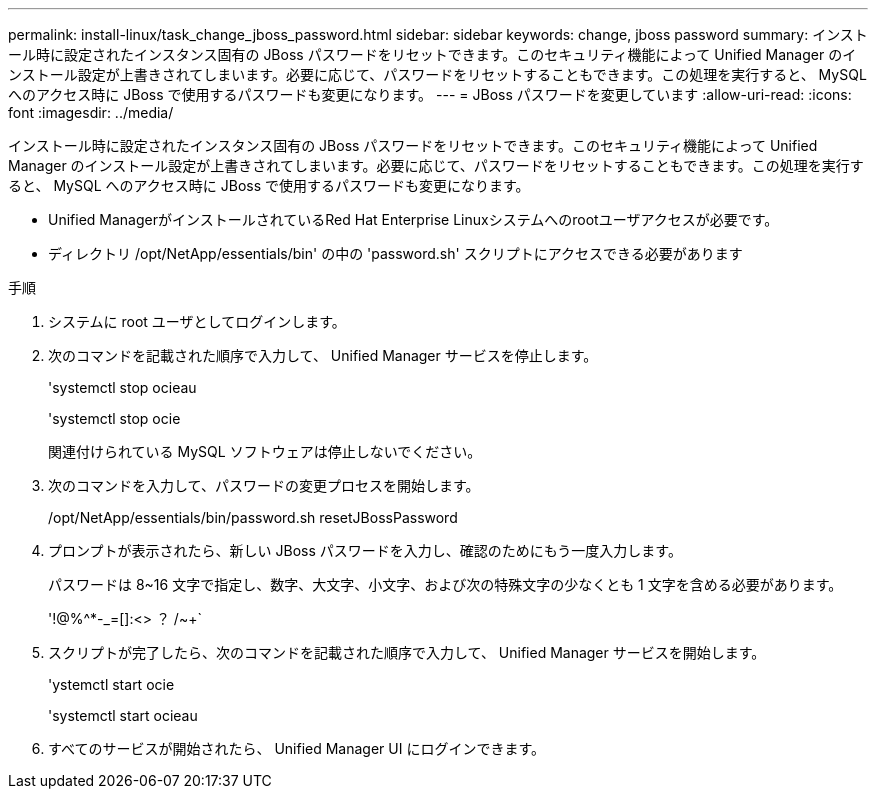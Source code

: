 ---
permalink: install-linux/task_change_jboss_password.html 
sidebar: sidebar 
keywords: change, jboss password 
summary: インストール時に設定されたインスタンス固有の JBoss パスワードをリセットできます。このセキュリティ機能によって Unified Manager のインストール設定が上書きされてしまいます。必要に応じて、パスワードをリセットすることもできます。この処理を実行すると、 MySQL へのアクセス時に JBoss で使用するパスワードも変更になります。 
---
= JBoss パスワードを変更しています
:allow-uri-read: 
:icons: font
:imagesdir: ../media/


[role="lead"]
インストール時に設定されたインスタンス固有の JBoss パスワードをリセットできます。このセキュリティ機能によって Unified Manager のインストール設定が上書きされてしまいます。必要に応じて、パスワードをリセットすることもできます。この処理を実行すると、 MySQL へのアクセス時に JBoss で使用するパスワードも変更になります。

* Unified ManagerがインストールされているRed Hat Enterprise Linuxシステムへのrootユーザアクセスが必要です。
* ディレクトリ /opt/NetApp/essentials/bin' の中の 'password.sh' スクリプトにアクセスできる必要があります


.手順
. システムに root ユーザとしてログインします。
. 次のコマンドを記載された順序で入力して、 Unified Manager サービスを停止します。
+
'systemctl stop ocieau

+
'systemctl stop ocie

+
関連付けられている MySQL ソフトウェアは停止しないでください。

. 次のコマンドを入力して、パスワードの変更プロセスを開始します。
+
/opt/NetApp/essentials/bin/password.sh resetJBossPassword

. プロンプトが表示されたら、新しい JBoss パスワードを入力し、確認のためにもう一度入力します。
+
パスワードは 8~16 文字で指定し、数字、大文字、小文字、および次の特殊文字の少なくとも 1 文字を含める必要があります。

+
'+!@%^*-_+=[]:<> ？ /~+`

. スクリプトが完了したら、次のコマンドを記載された順序で入力して、 Unified Manager サービスを開始します。
+
'ystemctl start ocie

+
'systemctl start ocieau

. すべてのサービスが開始されたら、 Unified Manager UI にログインできます。

